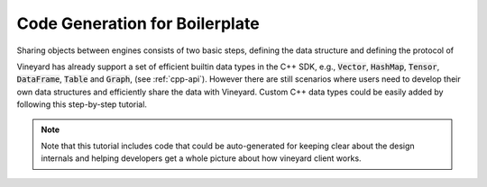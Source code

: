 Code Generation for Boilerplate
===============================

Sharing objects between engines consists of two basic steps, defining the
data structure and defining the protocol of

Vineyard has already support a set of efficient builtin data types in
the C++ SDK, e.g., :code:`Vector`, :code:`HashMap`, :code:`Tensor`,
:code:`DataFrame`, :code:`Table` and :code:`Graph`, (see :ref:`cpp-api`).
However there are still scenarios where users need to develop their
own data structures and efficiently share the data with Vineyard. Custom
C++ data types could be easily added by following this step-by-step tutorial.

.. note::

    Note that this tutorial includes code that could be auto-generated for
    keeping clear about the design internals and helping developers get a whole
    picture about how vineyard client works.

